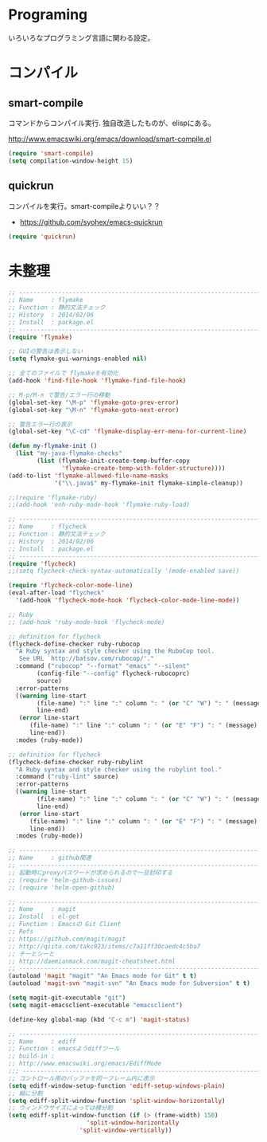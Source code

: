* Programing
いろいろなプログラミング言語に関わる設定。


* コンパイル
** smart-compile
コマンドからコンパイル実行. 独自改造したものが、elispにある。

http://www.emacswiki.org/emacs/download/smart-compile.el

#+begin_src emacs-lisp
(require 'smart-compile)
(setq compilation-window-height 15)
#+end_src

** quickrun
コンパイルを実行。smart-compileよりいい？？

- https://github.com/syohex/emacs-quickrun

#+begin_src emacs-lisp
(require 'quickrun)
#+end_src

* 未整理

#+begin_src emacs-lisp
;; -----------------------------------------------------------------------
;; Name     : flymake
;; Function : 静的文法チェック
;; History  : 2014/02/06
;; Install  : package.el
;; ------------------------------------------------------------------------
(require 'flymake)

;; GUIの警告は表示しない
(setq flymake-gui-warnings-enabled nil)

;; 全てのファイルで flymakeを有効化
(add-hook 'find-file-hook 'flymake-find-file-hook)

;; M-p/M-n で警告/エラー行の移動
(global-set-key "\M-p" 'flymake-goto-prev-error)
(global-set-key "\M-n" 'flymake-goto-next-error)

;; 警告エラー行の表示
(global-set-key "\C-cd" 'flymake-display-err-menu-for-current-line)

(defun my-flymake-init ()
  (list "my-java-flymake-checks"
        (list (flymake-init-create-temp-buffer-copy
               'flymake-create-temp-with-folder-structure))))
(add-to-list 'flymake-allowed-file-name-masks
             '("\\.java$" my-flymake-init flymake-simple-cleanup))

;;(require 'flymake-ruby)
;;(add-hook 'enh-ruby-mode-hook 'flymake-ruby-load)

;; -----------------------------------------------------------------------
;; Name     : flycheck
;; Function : 静的文法チェック
;; History  : 2014/02/06
;; Install  : package.el
;; ------------------------------------------------------------------------
(require 'flycheck)
;;(setq flycheck-check-syntax-automatically '(mode-enabled save))

(require 'flycheck-color-mode-line)
(eval-after-load "flycheck"
  '(add-hook 'flycheck-mode-hook 'flycheck-color-mode-line-mode))

;; Ruby
;; (add-hook 'ruby-mode-hook 'flycheck-mode)

;; definition for flycheck
(flycheck-define-checker ruby-rubocop
  "A Ruby syntax and style checker using the RuboCop tool.
   See URL `http://batsov.com/rubocop/'."
  :command ("rubocop" "--format" "emacs" "--silent"
	    (config-file "--config" flycheck-rubocoprc)
	    source)
  :error-patterns
  ((warning line-start
	    (file-name) ":" line ":" column ": " (or "C" "W") ": " (message)
	    line-end)
   (error line-start
	  (file-name) ":" line ":" column ": " (or "E" "F") ": " (message)
	  line-end))
  :modes (ruby-mode))

;; definition for flycheck
(flycheck-define-checker ruby-rubylint
  "A Ruby syntax and style checker using the rubylint tool."
  :command ("ruby-lint" source)
  :error-patterns
  ((warning line-start
	    (file-name) ":" line ":" column ": " (or "C" "W") ": " (message)
	    line-end)
   (error line-start
	  (file-name) ":" line ":" column ": " (or "E" "F") ": " (message)
	  line-end))
  :modes (ruby-mode))

;; -----------------------------------------------------------------------
;; Name     : github関連
;; ------------------------------------------------------------------------
;; 起動時にproxyパスワードが求められるので一旦封印する
;; (require 'helm-github-issues)
;; (require 'helm-open-github)

;; -----------------------------------------------------------------------
;; Name     : magit
;; Install  : el-get
;; Function : Emacsの Git Client
;; Refs
;; https://github.com/magit/magit
;; http://qiita.com/takc923/items/c7a11ff30caedc4c5ba7
;; チーとシーと
;; http://daemianmack.com/magit-cheatsheet.html
;; ------------------------------------------------------------------------
(autoload 'magit "magit" "An Emacs mode for Git" t t)
(autoload 'magit-svn "magit-svn" "An Emacs mode for Subversion" t t)

(setq magit-git-executable "git")
(setq magit-emacsclient-executable "emacsclient")

(define-key global-map (kbd "C-c m") 'magit-status)

;; ------------------------------------------------------------------------
;; Name     : ediff
;; Function : emacsようdiffツール
;; build-in :
;; http://www.emacswiki.org/emacs/EdiffMode
;;; ------------------------------------------------------------------------
;; コントロール用のバッファを同一フレーム内に表示
(setq ediff-window-setup-function 'ediff-setup-windows-plain)
;; 縦に分割
(setq ediff-split-window-function 'split-window-horizontally)
;; ウィンドウサイズによっては横分割
(setq ediff-split-window-function (if (> (frame-width) 150)
				      'split-window-horizontally
				    'split-window-vertically))
#+end_src
